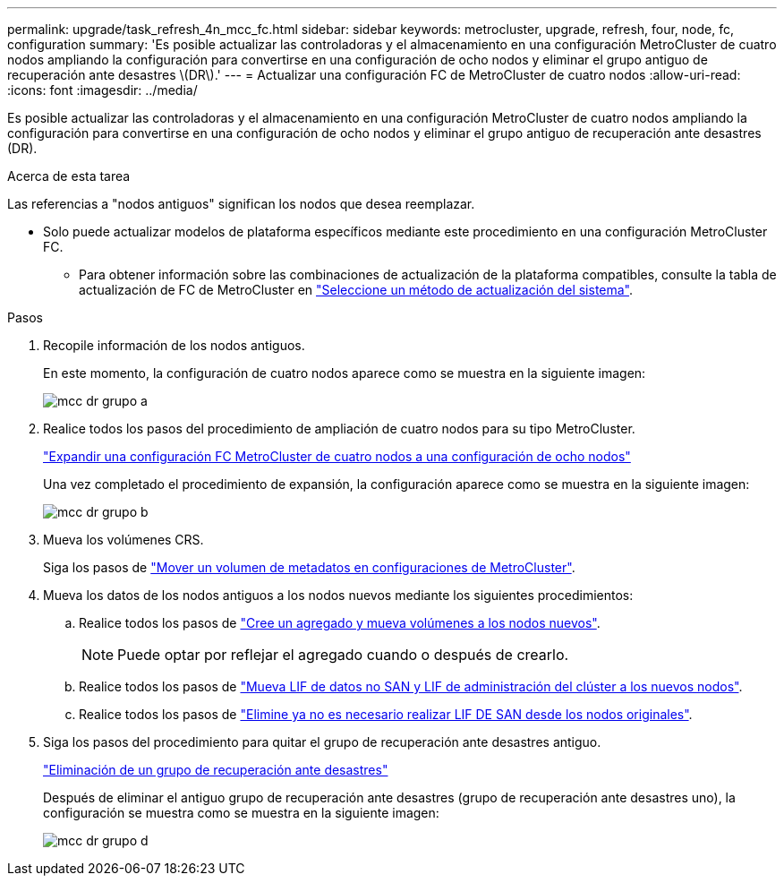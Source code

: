 ---
permalink: upgrade/task_refresh_4n_mcc_fc.html 
sidebar: sidebar 
keywords: metrocluster, upgrade, refresh, four, node, fc, configuration 
summary: 'Es posible actualizar las controladoras y el almacenamiento en una configuración MetroCluster de cuatro nodos ampliando la configuración para convertirse en una configuración de ocho nodos y eliminar el grupo antiguo de recuperación ante desastres \(DR\).' 
---
= Actualizar una configuración FC de MetroCluster de cuatro nodos
:allow-uri-read: 
:icons: font
:imagesdir: ../media/


[role="lead"]
Es posible actualizar las controladoras y el almacenamiento en una configuración MetroCluster de cuatro nodos ampliando la configuración para convertirse en una configuración de ocho nodos y eliminar el grupo antiguo de recuperación ante desastres (DR).

.Acerca de esta tarea
Las referencias a "nodos antiguos" significan los nodos que desea reemplazar.

* Solo puede actualizar modelos de plataforma específicos mediante este procedimiento en una configuración MetroCluster FC.
+
** Para obtener información sobre las combinaciones de actualización de la plataforma compatibles, consulte la tabla de actualización de FC de MetroCluster en link:../upgrade/concept_choosing_tech_refresh_mcc.html#supported-metrocluster-fc-tech-refresh-combinations["Seleccione un método de actualización del sistema"].




.Pasos
. Recopile información de los nodos antiguos.
+
En este momento, la configuración de cuatro nodos aparece como se muestra en la siguiente imagen:

+
image::../media/mcc_dr_group_a.png[mcc dr grupo a]

. Realice todos los pasos del procedimiento de ampliación de cuatro nodos para su tipo MetroCluster.
+
link:task_expand_a_four_node_mcc_fc_configuration_to_an_eight_node_configuration.html["Expandir una configuración FC MetroCluster de cuatro nodos a una configuración de ocho nodos"^]

+
Una vez completado el procedimiento de expansión, la configuración aparece como se muestra en la siguiente imagen:

+
image::../media/mcc_dr_group_b.png[mcc dr grupo b]

. Mueva los volúmenes CRS.
+
Siga los pasos de link:https://docs.netapp.com/us-en/ontap-metrocluster/upgrade/task_move_a_metadata_volume_in_mcc_configurations.html["Mover un volumen de metadatos en configuraciones de MetroCluster"^].

. Mueva los datos de los nodos antiguos a los nodos nuevos mediante los siguientes procedimientos:
+
.. Realice todos los pasos de https://docs.netapp.com/us-en/ontap-systems-upgrade/upgrade/upgrade-create-aggregate-move-volumes.html["Cree un agregado y mueva volúmenes a los nodos nuevos"^].
+

NOTE: Puede optar por reflejar el agregado cuando o después de crearlo.

.. Realice todos los pasos de https://docs.netapp.com/us-en/ontap-systems-upgrade/upgrade/upgrade-move-lifs-to-new-nodes.html["Mueva LIF de datos no SAN y LIF de administración del clúster a los nuevos nodos"^].
.. Realice todos los pasos de https://docs.netapp.com/us-en/ontap-systems-upgrade/upgrade/upgrade-delete-san-lifs.html["Elimine ya no es necesario realizar LIF DE SAN desde los nodos originales"^].


. Siga los pasos del procedimiento para quitar el grupo de recuperación ante desastres antiguo.
+
link:concept_removing_a_disaster_recovery_group.html["Eliminación de un grupo de recuperación ante desastres"^]

+
Después de eliminar el antiguo grupo de recuperación ante desastres (grupo de recuperación ante desastres uno), la configuración se muestra como se muestra en la siguiente imagen:

+
image::../media/mcc_dr_group_d.png[mcc dr grupo d]


